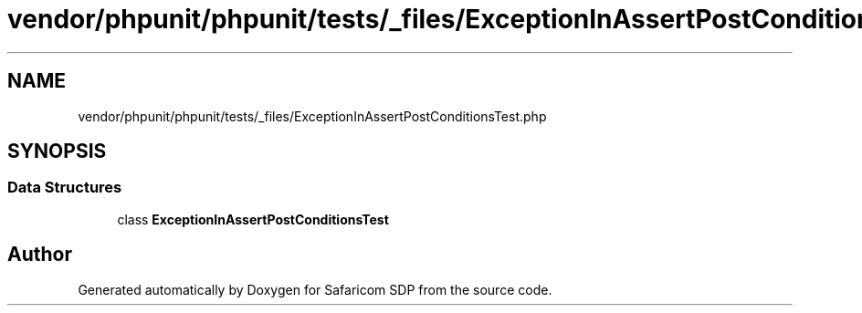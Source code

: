 .TH "vendor/phpunit/phpunit/tests/_files/ExceptionInAssertPostConditionsTest.php" 3 "Sat Sep 26 2020" "Safaricom SDP" \" -*- nroff -*-
.ad l
.nh
.SH NAME
vendor/phpunit/phpunit/tests/_files/ExceptionInAssertPostConditionsTest.php
.SH SYNOPSIS
.br
.PP
.SS "Data Structures"

.in +1c
.ti -1c
.RI "class \fBExceptionInAssertPostConditionsTest\fP"
.br
.in -1c
.SH "Author"
.PP 
Generated automatically by Doxygen for Safaricom SDP from the source code\&.
